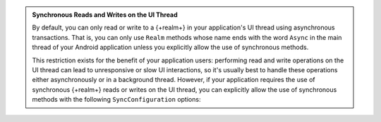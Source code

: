 .. admonition:: Synchronous Reads and Writes on the UI Thread
   :class: important

   By default, you can only read or write to a {+realm+} in your
   application's UI thread using asynchronous transactions. That is,
   you can only use ``Realm`` methods whose name ends with the word
   ``Async`` in the main thread of your Android application unless you
   explicitly allow the use of synchronous methods.

   This restriction exists for the benefit of your application users:
   performing read and write operations on the UI thread can lead to
   unresponsive or slow UI interactions, so it's usually best to handle
   these operations either asynchronously or in a background thread.
   However, if your application requires the use of synchronous
   {+realm+} reads or writes on the UI thread, you can explicitly allow
   the use of synchronous methods with the following
   ``SyncConfiguration`` options:

   .. tabs-realm-languages::

      .. tab::
         :tabid: java

         .. code-block:: java
            :emphasize-lines: 2,3

            SyncConfiguration config = new SyncConfiguration.Builder(user, partitionValue)
                .allowQueriesOnUiThread(true)
                .allowWritesOnUiThread(true)
                .build();

      .. tab::
         :tabid: kotlin

         .. code-block:: kotlin
            :emphasize-lines: 2,3

            val config = SyncConfiguration.Builder(user, partitionValue)
                .allowQueriesOnUiThread(true)
                .allowWritesOnUiThread(true)
                .build()
